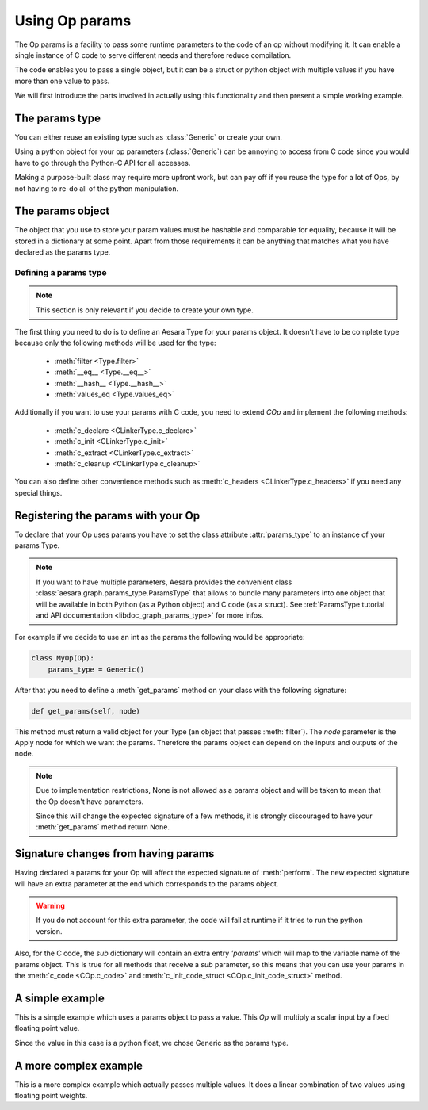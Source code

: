 .. _extending_op_params:

===============
Using Op params
===============

The Op params is a facility to pass some runtime parameters to the
code of an op without modifying it.  It can enable a single instance
of C code to serve different needs and therefore reduce compilation.

The code enables you to pass a single object, but it can be a struct
or python object with multiple values if you have more than one value
to pass.

We will first introduce the parts involved in actually using this
functionality and then present a simple working example.

The params type
----------------

You can either reuse an existing type such as :class:`Generic` or
create your own.

Using a python object for your op parameters (:class:`Generic`) can be
annoying to access from C code since you would have to go through the
Python-C API for all accesses.

Making a purpose-built class may require more upfront work, but can
pay off if you reuse the type for a lot of Ops, by not having to re-do
all of the python manipulation.

The params object
-----------------

The object that you use to store your param values must be hashable
and comparable for equality, because it will be stored in a dictionary
at some point.  Apart from those requirements it can be anything that
matches what you have declared as the params type.

Defining a params type
~~~~~~~~~~~~~~~~~~~~~~

.. note::

    This section is only relevant if you decide to create your own type.

The first thing you need to do is to define an Aesara Type for your
params object.  It doesn't have to be complete type because only the
following methods will be used for the type:

  - :meth:`filter <Type.filter>`
  - :meth:`__eq__ <Type.__eq__>`
  - :meth:`__hash__ <Type.__hash__>`
  - :meth:`values_eq <Type.values_eq>`

Additionally if you want to use your params with C code, you need to extend `COp`
and implement the following methods:

  - :meth:`c_declare <CLinkerType.c_declare>`
  - :meth:`c_init <CLinkerType.c_init>`
  - :meth:`c_extract <CLinkerType.c_extract>`
  - :meth:`c_cleanup <CLinkerType.c_cleanup>`

You can also define other convenience methods such as
:meth:`c_headers <CLinkerType.c_headers>` if you need any special things.


Registering the params with your Op
-----------------------------------

To declare that your Op uses params you have to set the class
attribute :attr:`params_type` to an instance of your params Type.

.. note::

   If you want to have multiple parameters, Aesara provides the convenient class
   :class:`aesara.graph.params_type.ParamsType` that allows to bundle many parameters into
   one object that will be available in both Python (as a Python object) and C code (as a struct).
   See :ref:`ParamsType tutorial and API documentation <libdoc_graph_params_type>` for more infos.

For example if we decide to use an int as the params the following
would be appropriate:

.. code-block:: python

   class MyOp(Op):
       params_type = Generic()

After that you need to define a :meth:`get_params` method on your
class with the following signature:

.. code-block:: python

   def get_params(self, node)

This method must return a valid object for your Type (an object that
passes :meth:`filter`).  The `node` parameter is the Apply node for
which we want the params.  Therefore the params object can depend on
the inputs and outputs of the node.

.. note::

    Due to implementation restrictions, None is not allowed as a
    params object and will be taken to mean that the Op doesn't have
    parameters.

    Since this will change the expected signature of a few methods, it
    is strongly discouraged to have your :meth:`get_params` method
    return None.


Signature changes from having params
------------------------------------

Having declared a params for your Op will affect the expected
signature of :meth:`perform`.  The new expected signature will have an
extra parameter at the end which corresponds to the params object.

.. warning::

   If you do not account for this extra parameter, the code will fail
   at runtime if it tries to run the python version.

Also, for the C code, the `sub` dictionary will contain an extra entry
`'params'` which will map to the variable name of the params object.
This is true for all methods that receive a `sub` parameter, so this
means that you can use your params in the :meth:`c_code <COp.c_code>`
and :meth:`c_init_code_struct <COp.c_init_code_struct>` method.


A simple example
----------------

This is a simple example which uses a params object to pass a value.
This `Op` will multiply a scalar input by a fixed floating point value.

Since the value in this case is a python float, we chose Generic as
the params type.

.. testcode::

   from aesara.graph.op import COp
   from aesara.graph.type import Generic
   from aesara.scalar import as_scalar

   class MulOp(COp):
       params_type = Generic()
       __props__ = ('mul',)

       def __init__(self, mul):
           self.mul = float(mul)

       def get_params(self, node):
           return self.mul

       def make_node(self, inp):
           inp = as_scalar(inp)
           return Apply(self, [inp], [inp.type()])

       def perform(self, node, inputs, output_storage, params):
           # Here params is a python float so this is ok
           output_storage[0][0] = inputs[0] * params

       def c_code(self, node, name, inputs, outputs, sub):
           return ("%(z)s = %(x)s * PyFloat_AsDouble(%(p)s);" %
                   dict(z=outputs[0], x=inputs[0], p=sub['params']))


A more complex example
----------------------

This is a more complex example which actually passes multiple values.
It does a linear combination of two values using floating point
weights.

.. testcode::

   from aesara.graph.op import Op
   from aesara.graph.type import Generic
   from aesara.scalar import as_scalar

   class ab(object):
       def __init__(self, alpha, beta):
           self.alpha = alpha
           self.beta = beta

       def __hash__(self):
           return hash((type(self), self.alpha, self.beta))

       def __eq__(self, other):
           return (type(self) == type(other) and
                   self.alpha == other.alpha and
                   self.beta == other.beta)


   class Mix(COp):
       params_type = Generic()
       __props__ = ('alpha', 'beta')

       def __init__(self, alpha, beta):
           self.alpha = alpha
           self.beta = beta

       def get_params(self, node):
           return ab(alpha=self.alpha, beta=self.beta)

       def make_node(self, x, y):
           x = as_scalar(x)
           y = as_scalar(y)
           return Apply(self, [x, y], [x.type()])

       def c_support_code_struct(self, node, name):
           return """
           double alpha_%(name)s;
           double beta_%(name)s;
           """ % dict(name=name)

       def c_init_code_struct(self, node, name, sub):
           return """{
           PyObject *tmp;
           tmp = PyObject_GetAttrString(%(p)s, "alpha");
           if (tmp == NULL)
             %(fail)s
           alpha_%(name)s = PyFloat_AsDouble(tmp);
           Py_DECREF(%(tmp)s);
           if (PyErr_Occurred())
             %(fail)s
           tmp = PyObject_GetAttrString(%(p)s, "beta");
           if (tmp == NULL)
             %(fail)s
           beta_%(name)s = PyFloat_AsDouble(tmp);
           Py_DECREF(tmp);
           if (PyErr_Occurred())
             %(fail)s
           }""" % dict(name=name, p=sub['params'], fail=sub['fail'])

       def c_code(self, node, name, inputs, outputs, sub):
           return """
           %(z)s = alpha_%(name)s * %(x)s + beta_%(name)s * %(y)s;
           """ % dict(name=name, z=outputs[0], x=inputs[0], y=inputs[1])
